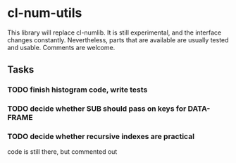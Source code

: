 * cl-num-utils

This library will replace cl-numlib.  It is still experimental, and
the interface changes constantly.  Nevertheless, parts that are
available are usually tested and usable.  Comments are welcome.

** Tasks
*** TODO finish histogram code, write tests
*** TODO decide whether SUB should pass on keys for DATA-FRAME
*** TODO decide whether recursive indexes are practical
    code is still there, but commented out
